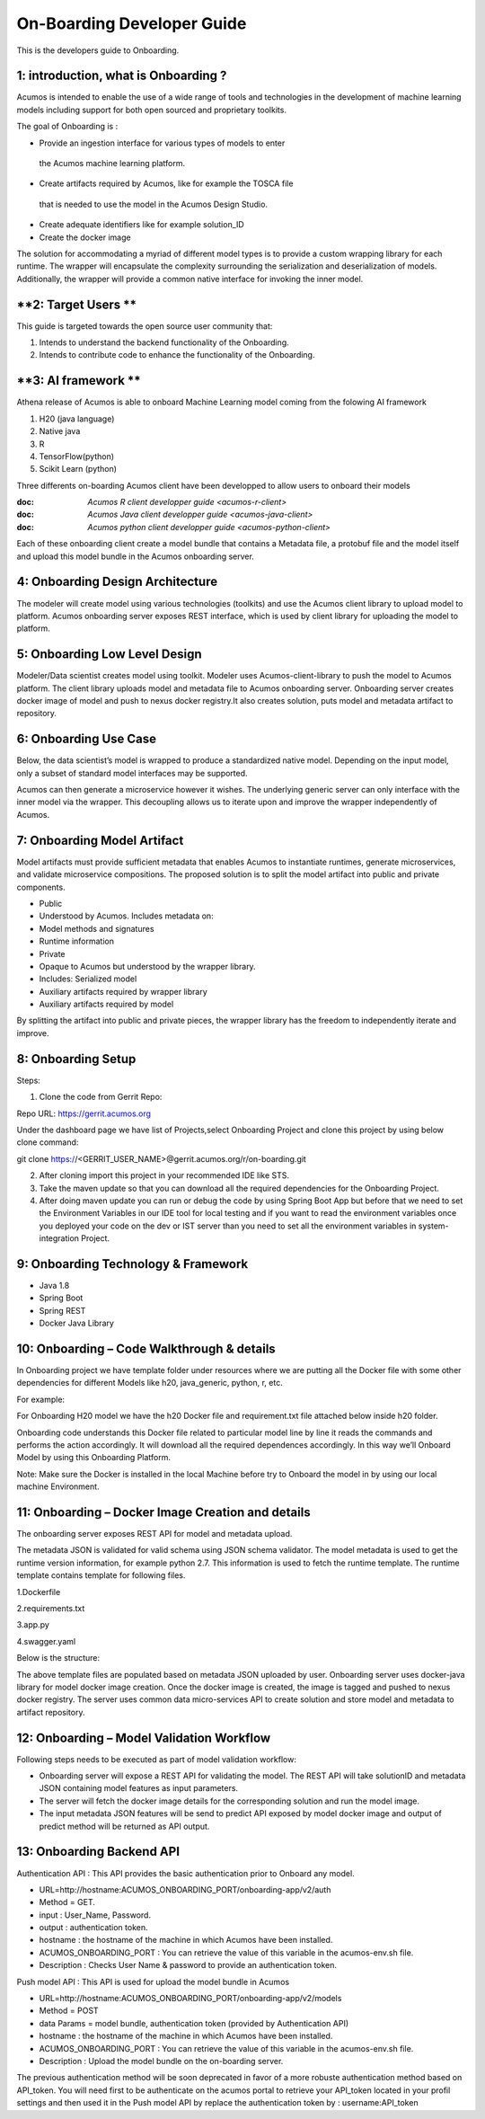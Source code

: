 .. ===============LICENSE_START=======================================================
.. Acumos CC-BY-4.0
.. ===================================================================================
.. Copyright (C) 2017-2018 AT&T Intellectual Property & Tech Mahindra. All rights reserved.
.. ===================================================================================
.. This Acumos documentation file is distributed by AT&T and Tech Mahindra
.. under the Creative Commons Attribution 4.0 International License (the "License");
.. you may not use this file except in compliance with the License.
.. You may obtain a copy of the License at
..
.. http://creativecommons.org/licenses/by/4.0
..
.. This file is distributed on an "AS IS" BASIS,
.. WITHOUT WARRANTIES OR CONDITIONS OF ANY KIND, either express or implied.
.. See the License for the specific language governing permissions and
.. limitations under the License.
.. ===============LICENSE_END=========================================================

===========================
On-Boarding Developer Guide
===========================

This is the developers guide to Onboarding.

**1: introduction, what is Onboarding ?**
-----------------------------------------

Acumos is intended to enable the use of a wide range of tools and
technologies in the development of machine learning models including
support for both open sourced and proprietary toolkits.

The goal of Onboarding is : 

- Provide an ingestion interface for various types of models to enter
 the  Acumos machine learning platform. 
- Create artifacts required by Acumos, like for example the TOSCA file
 that is needed to use the model in the Acumos Design Studio.
- Create adequate identifiers like for example solution_ID
- Create the docker image

The solution for accommodating a myriad of different model types is to
provide a custom wrapping library for each runtime. The wrapper 
will encapsulate the complexity surrounding the serialization and
deserialization of models. Additionally, the wrapper will provide a 
common native interface for invoking the inner model.

**2: Target Users **
--------------------
This guide is targeted towards the open source user community that:

1. Intends to understand the backend functionality of the Onboarding.

2. Intends to contribute code to enhance the functionality of the Onboarding.

**3: AI framework **
--------------------

Athena release of Acumos is able to onboard Machine Learning model coming 
from the folowing AI framework

1. H20 (java language)

2. Native java

3. R

4. TensorFlow(python)

5. Scikit Learn (python)

Three differents on-boarding Acumos client have been developped to allow users to 
onboard their models

:doc: `Acumos R client developper guide <acumos-r-client>`
:doc: `Acumos Java client developper guide <acumos-java-client>`
:doc: `Acumos python client developper guide <acumos-python-client>`

Each of these onboarding client create a model bundle that contains a Metadata file, a protobuf 
file and the model itself and upload this model bundle in the Acumos onboarding server.

**4: Onboarding Design Architecture**
-------------------------------------

|image0|

The modeler will create model using various technologies (toolkits) and
use the  Acumos client library to upload model to platform. Acumos
onboarding server exposes REST interface, which is used by client
library for uploading the model to platform.

**5: Onboarding Low Level Design**
----------------------------------

Modeler/Data scientist creates model using toolkit. Modeler uses
Acumos-client-library to push the model to  Acumos platform. The client
library uploads model and metadata file to  Acumos onboarding
server. Onboarding server creates docker image of model and push to nexus
docker registry.It also creates solution, puts model and metadata
artifact to repository.

|image2|

**6: Onboarding Use Case**
--------------------------

Below, the data scientist’s model is wrapped to produce a standardized
native model. Depending on the input model, only a subset of standard model interfaces may be supported.

Acumos can then generate a microservice however it wishes. The
underlying generic server can only interface with the inner model via
the wrapper. This decoupling allows us to iterate upon and improve the
wrapper independently of Acumos.

|image3|

**7: Onboarding Model Artifact**
--------------------------------

Model artifacts must provide sufficient metadata that enables  Acumos to instantiate runtimes,
generate microservices, and validate microservice compositions. The proposed solution is to split
the model artifact into public and private  components.

- Public

- Understood by  Acumos. Includes metadata on:

- Model methods and signatures

- Runtime information

- Private

- Opaque to  Acumos but understood by the wrapper library.

- Includes: Serialized model

- Auxiliary artifacts required by wrapper library

- Auxiliary artifacts required by model

By splitting the artifact into public and private pieces, the wrapper
library has the freedom to independently iterate and improve.

|image4|

**8: Onboarding Setup**
-----------------------

Steps:

1. Clone the code from Gerrit Repo:

Repo URL: https://gerrit.acumos.org

Under the dashboard page we have list of Projects,select Onboarding
Project and clone this project by using below clone command:

git clone https://<GERRIT_USER_NAME>@gerrit.acumos.org/r/on-boarding.git

2. After cloning import this project in your recommended IDE like STS.

3. Take the maven update so that you can download all the required
   dependencies for the Onboarding Project.

4. After doing maven update you can run or debug the code by using
   Spring Boot App but before that we need to set the Environment
   Variables in our IDE tool for local testing and if you want to read
   the environment variables once you deployed your code on the dev or
   IST server than you need to set all the environment variables in
   system-integration Project.

**9: Onboarding Technology & Framework**
----------------------------------------

-  Java 1.8

-  Spring Boot

-  Spring REST

-  Docker Java Library

**10: Onboarding – Code Walkthrough & details**
-----------------------------------------------

In Onboarding project we have template folder under resources where we
are putting all the Docker file with some other dependencies for
different Models like h20, java_generic, python, r, etc.

For example:

For Onboarding H20 model we have the h20 Docker file and requirement.txt
file attached below inside h20 folder.

Onboarding code understands this Docker file related to particular model line by line it reads the
commands and performs the action accordingly. It will download all the required dependences
accordingly. In this way we’ll Onboard Model by using this Onboarding Platform.

Note: Make sure the Docker is installed in the local Machine before try
to Onboard the model in by using our local machine Environment.

**11: Onboarding – Docker Image Creation and details**
------------------------------------------------------

The onboarding server exposes REST API for model and metadata upload.

The metadata JSON is validated for valid schema using JSON schema
validator. The model metadata is used to get the runtime version
information, for example python 2.7. This information is used to fetch
the runtime template. The runtime template contains template for
following files.

1.Dockerfile

2.requirements.txt

3.app.py

4.swagger.yaml

Below is the structure:

|image5|

The above template files are populated based on metadata JSON uploaded
by user. Onboarding server uses docker-java library for model docker
image creation. Once the docker image is created, the image is tagged
and pushed to nexus docker registry. The server uses common data
micro-services API to create solution and store model and metadata to
artifact repository.

**12: Onboarding – Model Validation Workflow**
----------------------------------------------

Following steps needs to be executed as part of model validation
workflow:

-  Onboarding server will expose a REST API for validating the model.
   The REST API will take solutionID and metadata JSON containing model
   features as input parameters.

-  The server will fetch the docker image details for the corresponding
   solution and run the model image.

-  The input metadata JSON features will be send to predict API exposed
   by model docker image and output of predict method will be returned
   as API output.

**13: Onboarding Backend API**
------------------------------

Authentication API : This API provides the basic authentication prior to Onboard any model.

- URL=http://hostname:ACUMOS_ONBOARDING_PORT/onboarding-app/v2/auth

- Method = GET.

- input : User_Name, Password.

- output : authentication token.

- hostname : the hostname of the machine in which Acumos have been installed.

- ACUMOS_ONBOARDING_PORT : You can retrieve the value of this variable in the acumos-env.sh file.

- Description : Checks User Name & password to provide an authentication token.



Push model API : This API is used for upload the model bundle in Acumos

- URL=http://hostname:ACUMOS_ONBOARDING_PORT/onboarding-app/v2/models

- Method = POST

- data Params = model bundle, authentication token (provided by Authentication API)

- hostname : the hostname of the machine in which Acumos have been installed.

- ACUMOS_ONBOARDING_PORT : You can retrieve the value of this variable in the acumos-env.sh file.

- Description : Upload the model bundle on the on-boarding server.


The previous authentication method will be soon deprecated in favor of a more robuste authentication
method based on API_token. You will need first to be authenticate on the acumos portal to retrieve
your API_token located in your profil settings and then used it in the Push model API by replace the
authentication token by : username:API_token


.. |image0_old| image:: ./media/DesignArchitecture.png
   :width: 5.64583in
   :height: 5.55208in
.. |image1_old| image:: ./media/HighLevelFlow.png
   :width: 6.26806in
   :height: 1.51389in
.. |image2| image:: ./media/LowLevelDesign.png
   :width: 6.26806in
   :height: 2.43333in
.. |image3| image:: ./media/UseCase.png
   :width: 6.26806in
   :height: 3.0375in
.. |image4| image:: ./media/ModelArtifact.png
   :width: 6.26806in
   :height: 2.5in
.. |image5| image:: ./media/DockerFileStructure.png
   :width: 3.90625in
   :height: 4.94792in
.. |image0| image:: ./media/Architecture_Diagram1.png
   :width: 7.55555in 
   :height: 7.55555in
	
  
